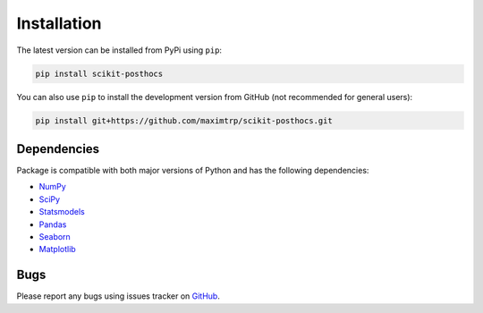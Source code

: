 Installation
============

The latest version can be installed from PyPi using ``pip``:

.. code:: sh 

  pip install scikit-posthocs

You can also use ``pip`` to install the development version from GitHub (not recommended for general users):

.. code:: sh

  pip install git+https://github.com/maximtrp/scikit-posthocs.git

Dependencies
------------

Package is compatible with both major versions of Python and has the following dependencies:

* `NumPy <http://www.numpy.org/>`_
* `SciPy <https://www.scipy.org/>`_
* `Statsmodels <https://www.statsmodels.org/>`_
* `Pandas <https://pandas.pydata.org/>`_
* `Seaborn <https://seaborn.pydata.org>`_
* `Matplotlib <https://matplotlib.org/>`_

Bugs
----

Please report any bugs using issues tracker on `GitHub <https://github.com/maximtrp/scikit-posthocs/issues>`_.
